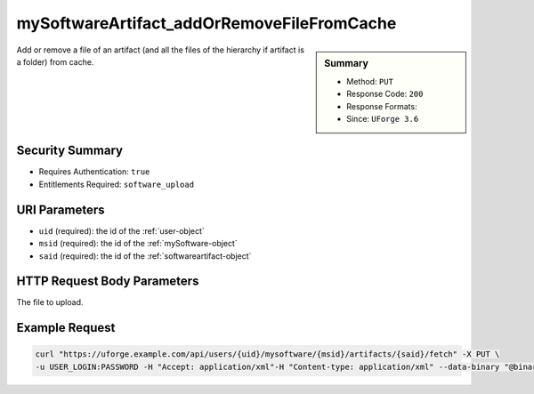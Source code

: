 .. Copyright 2016 FUJITSU LIMITED

.. _mySoftwareArtifact-addOrRemoveFileFromCache:

mySoftwareArtifact_addOrRemoveFileFromCache
-------------------------------------------

.. function:: PUT /users/{uid}/mysoftware/{msid}/artifacts/{said}/fetch

.. sidebar:: Summary

	* Method: ``PUT``
	* Response Code: ``200``
	* Response Formats: 
	* Since: ``UForge 3.6``

Add or remove a file of an artifact (and all the files of the hierarchy if artifact is a folder) from cache.

Security Summary
~~~~~~~~~~~~~~~~

* Requires Authentication: ``true``
* Entitlements Required: ``software_upload``

URI Parameters
~~~~~~~~~~~~~~

* ``uid`` (required): the id of the :ref:`user-object`
* ``msid`` (required): the id of the :ref:`mySoftware-object`
* ``said`` (required): the id of the :ref:`softwareartifact-object`

HTTP Request Body Parameters
~~~~~~~~~~~~~~~~~~~~~~~~~~~~

The file to upload.

Example Request
~~~~~~~~~~~~~~~

.. code-block:: bash

	curl "https://uforge.example.com/api/users/{uid}/mysoftware/{msid}/artifacts/{said}/fetch" -X PUT \
	-u USER_LOGIN:PASSWORD -H "Accept: application/xml"-H "Content-type: application/xml" --data-binary "@binaryFilePath"

.. seealso::

	 * :ref:`mySoftware-object`
	 * :ref:`softwareartifact-object`
	 * :ref:`mySoftware-create`
	 * :ref:`mySoftware-getAll`
	 * :ref:`mySoftware-get`
	 * :ref:`mySoftware-update`
	 * :ref:`mySoftware-delete`
	 * :ref:`mySoftware-clone`
	 * :ref:`mySoftwareUsage-getAll`
	 * :ref:`mySoftwareOs-getAll`
	 * :ref:`mySoftwareArtifact-add`
	 * :ref:`mySoftwareArtifact-getAll`
	 * :ref:`mySoftwareArtifact-get`
	 * :ref:`mySoftwareArtifact-updateAll`
	 * :ref:`mySoftwareArtifact-update`
	 * :ref:`mySoftwareArtifact-deleteAll`
	 * :ref:`mySoftwareArtifact-delete`
	 * :ref:`mySoftwareArtifact-download`
	 * :ref:`mySoftwareArtifact-downloadFile`
	 * :ref:`mySoftwareArtifact-createFromRemoteServer`
	 * :ref:`mySoftwareArtifact-upload`
	 * :ref:`mySoftwareArtifact-addChild`
	 * :ref:`mySoftwareLicense-upload`
	 * :ref:`mySoftwareLicense-uploadFile`
	 * :ref:`mySoftwareLicense-download`
	 * :ref:`mySoftwareLicense-delete`
	 * :ref:`mySoftwareLogo-download`
	 * :ref:`mySoftwareLogo-downloadFile`
	 * :ref:`mySoftwareLogo-upload`
	 * :ref:`mySoftwareLogo-delete`
	 * :ref:`mySoftware-export`
	 * :ref:`mySoftwareExport-delete`
	 * :ref:`mySoftwareExport-download`
	 * :ref:`mySoftwareExportStatus-get`
	 * :ref:`softwareBundleImport-get`
	 * :ref:`softwarebundle-import`
	 * :ref:`softwarebundleImport-upload`
	 * :ref:`softwarebundleImportStatus-get`
